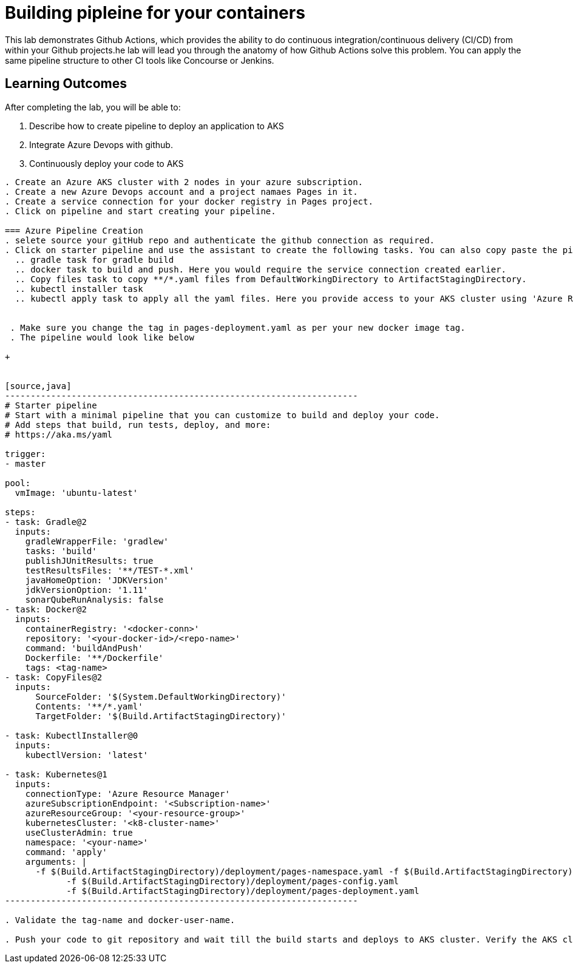 = Building pipleine for your containers

This lab demonstrates Github Actions, which provides the ability to do continuous integration/continuous delivery (CI/CD) from within your Github projects.he lab will lead you through the anatomy of how Github Actions solve this problem. You can apply the same pipeline structure to other CI tools like Concourse or Jenkins.

== Learning Outcomes
After completing the lab, you will be able to:


 . Describe how to create pipeline to deploy an application to AKS
 . Integrate Azure Devops with github.
 . Continuously deploy your code to AKS  
 
---------------------------------------------------------------------------------------------------------
. Create an Azure AKS cluster with 2 nodes in your azure subscription.
. Create a new Azure Devops account and a project namaes Pages in it.
. Create a service connection for your docker registry in Pages project.
. Click on pipeline and start creating your pipeline.

=== Azure Pipeline Creation
. selete source your gitHub repo and authenticate the github connection as required.
. Click on starter pipeline and use the assistant to create the following tasks. You can also copy paste the pipeline yaml from the sample provided below.
  .. gradle task for gradle build
  .. docker task to build and push. Here you would require the service connection created earlier. 
  .. Copy files task to copy **/*.yaml files from DefaultWorkingDirectory to ArtifactStagingDirectory.
  .. kubectl installer task 
  .. kubectl apply task to apply all the yaml files. Here you provide access to your AKS cluster using 'Azure Resource Manager' connection.
  
 
 . Make sure you change the tag in pages-deployment.yaml as per your new docker image tag.
 . The pipeline would look like below
  
+


[source,java]
---------------------------------------------------------------------
# Starter pipeline
# Start with a minimal pipeline that you can customize to build and deploy your code.
# Add steps that build, run tests, deploy, and more:
# https://aka.ms/yaml

trigger:
- master

pool:
  vmImage: 'ubuntu-latest'

steps:
- task: Gradle@2
  inputs:
    gradleWrapperFile: 'gradlew'
    tasks: 'build'
    publishJUnitResults: true
    testResultsFiles: '**/TEST-*.xml'
    javaHomeOption: 'JDKVersion'
    jdkVersionOption: '1.11'
    sonarQubeRunAnalysis: false
- task: Docker@2
  inputs:
    containerRegistry: '<docker-conn>'
    repository: '<your-docker-id>/<repo-name>'
    command: 'buildAndPush'
    Dockerfile: '**/Dockerfile'
    tags: <tag-name>
- task: CopyFiles@2
  inputs:
      SourceFolder: '$(System.DefaultWorkingDirectory)'
      Contents: '**/*.yaml'
      TargetFolder: '$(Build.ArtifactStagingDirectory)'

- task: KubectlInstaller@0
  inputs:
    kubectlVersion: 'latest'

- task: Kubernetes@1
  inputs:
    connectionType: 'Azure Resource Manager'
    azureSubscriptionEndpoint: '<Subscription-name>'
    azureResourceGroup: '<your-resource-group>'
    kubernetesCluster: '<k8-cluster-name>'
    useClusterAdmin: true
    namespace: '<your-name>'
    command: 'apply'
    arguments: |
      -f $(Build.ArtifactStagingDirectory)/deployment/pages-namespace.yaml -f $(Build.ArtifactStagingDirectory)/deployment/pages-service.yaml
            -f $(Build.ArtifactStagingDirectory)/deployment/pages-config.yaml
            -f $(Build.ArtifactStagingDirectory)/deployment/pages-deployment.yaml
---------------------------------------------------------------------

. Validate the tag-name and docker-user-name.

. Push your code to git repository and wait till the build starts and deploys to AKS cluster. Verify the AKS cluster to check the deployments and namespaces
